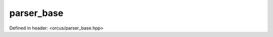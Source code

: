 parser_base
===========

Defined in header: <orcus/parser_base.hpp>

.. doxygenclass:: orcus::parser_base
   :members:
